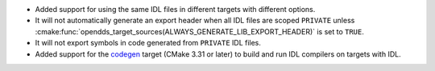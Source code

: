 .. news-prs: 4962

.. news-start-section: Platform Support and Dependencies
.. news-start-section: CMake
.. news-rank: 10
.. news-start-section: :cmake:func:`opendds_target_sources`
- Added support for using the same IDL files in different targets with different options.
- It will not automatically generate an export header when all IDL files are scoped ``PRIVATE`` unless :cmake:func:`opendds_target_sources(ALWAYS_GENERATE_LIB_EXPORT_HEADER)` is set to ``TRUE``.
- It will not export symbols in code generated from ``PRIVATE`` IDL files.
- Added support for the `codegen <https://cmake.org/cmake/help/latest/policy/CMP0171.html>`__ target (CMake 3.31 or later) to build and run IDL compilers on targets with IDL.
.. news-end-section
.. news-end-section
.. news-end-section
